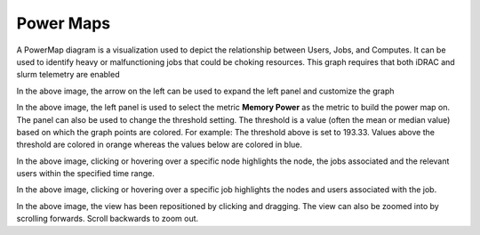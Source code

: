 Power Maps
==========

A PowerMap diagram is a visualization used to depict the relationship
between Users, Jobs, and Computes. It can be used to identify heavy or
malfunctioning jobs that could be choking resources. This graph requires
that both iDRAC and slurm telemetry are enabled

.. image::   ../../images/Visualization/PowerMaps_InitialView.png
    
In the above image, the arrow on the left can be used to expand the left panel and customize the graph

.. image::   ../../images/Visualization/PowerMaps_SelectMetric.png
    
In the above image, the left panel is used to select the metric **Memory Power** as the metric to build the power map on. The panel can also be used to change the threshold setting. The threshold is a value (often the mean or median value) based on which the graph points are colored. For example: The threshold above is set to 193.33. Values above the threshold are colored in orange whereas the values below are colored in blue.

.. image::   ../../images/Visualization/PowerMaps_Hover.png
    
In the above image, clicking or hovering over a specific node highlights the node, the jobs associated and the relevant users within the specified time range.

.. image::   ../../images/Visualization/PowerMaps_HoverJobs.png
    
In the above image, clicking or hovering over a specific job highlights the nodes and users associated with the job.

.. image::   ../../images/Visualization/PowerMaps_Zoom.png
    
In the above image, the view has been repositioned by clicking and dragging. The view can also be zoomed into by scrolling forwards. Scroll backwards to zoom out.
